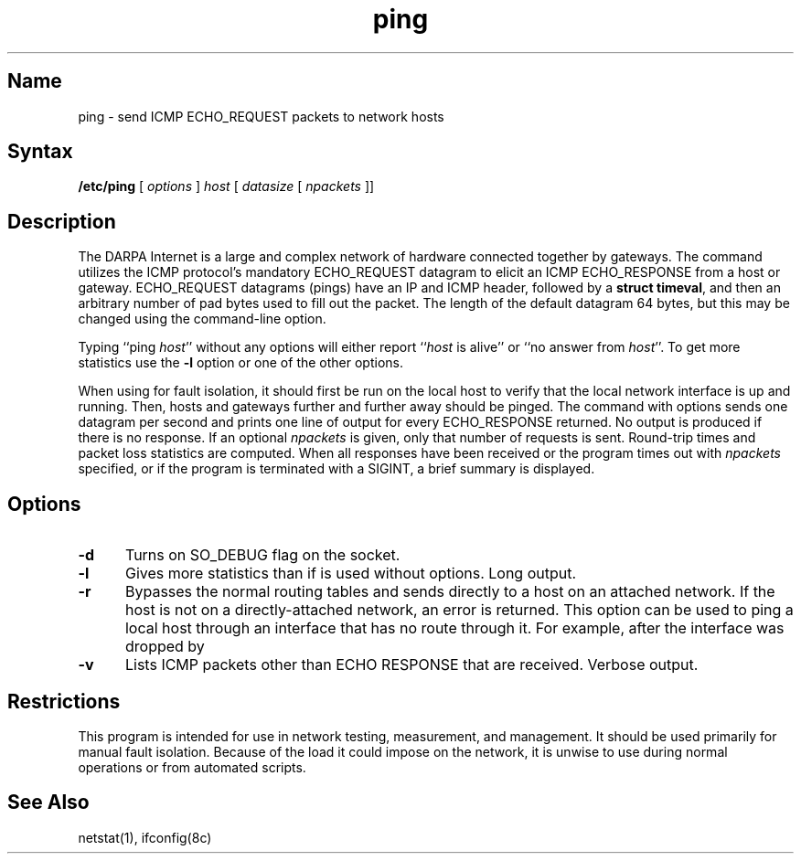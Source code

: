 .TH ping 8 
.SH Name
ping \- send ICMP ECHO_REQUEST packets to network hosts
.SH Syntax
.B /etc/ping
[ \fIoptions\fR ]
.I host
[
.I datasize
[
.I npackets
]]
.SH Description
.NXR "ping command"
.NXR "ICMP ECHO_REQUEST"
The DARPA Internet is a large and complex 
network of hardware connected together by gateways.
The 
.PN ping
command utilizes the
ICMP protocol's mandatory ECHO_REQUEST datagram to elicit an
ICMP ECHO_RESPONSE from a host or gateway.
ECHO_REQUEST datagrams (pings) have an IP and ICMP header,
followed by a \fBstruct timeval\fR, and then an arbitrary number
of pad bytes used to fill out the packet.
The length of the default datagram 64 bytes, but this may be changed
using the command-line option.
.PP
Typing ``ping \fIhost\fR'' without any options will either report ``\fIhost\fR
is alive'' or ``no answer from \fIhost\fR''.
To get more statistics use the 
.B \-l
option or one of the other options.
.PP
When using 
.PN ping
for fault isolation,
it should first be run on the local
host to verify that the local network interface is up and
running.
Then, hosts and gateways further and further away
should be pinged.
The
.PN ping
command with options sends one datagram per second and
prints one line of output for every ECHO_RESPONSE returned.
No output is produced if there is no response.
If an optional
.I npackets
is given, only that number of requests is sent.
Round-trip times and packet loss statistics are computed.
When all responses have been received or the program times out with
.I npackets
specified,
or if the program is terminated with a SIGINT, a brief
summary is displayed.
.SH Options
.IP \fB-d\fR 5
Turns on SO_DEBUG flag on the socket.
.IP \fB-l\fR 5
Gives more statistics than if 
.PN ping
is used without options.  Long output. 
.IP \fB-r\fR 5
Bypasses the normal routing tables and sends directly to a host on an attached
network.
If the host is not on a directly-attached network,
an error is returned.
This option can be used to ping a local host through an interface
that has no route through it.  For example, after the interface was dropped by
.MS routed 8c .
.IP \fB-v\fR 5
Lists ICMP packets other than ECHO RESPONSE that are received. Verbose output.
.SH Restrictions
This program is intended for use in network testing, measurement,
and management.
It should be used primarily for manual fault isolation.
Because of the load it could impose on the network,
it is unwise to use
.PN ping
during normal operations or from automated scripts.
.SH See Also
netstat(1), ifconfig(8c)
